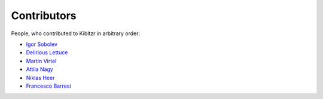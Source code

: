 ============
Contributors
============

People, who contributed to Kibitzr in arbitrary order:

* `Igor Sobolev <https://github.com/yigor>`_
* `Delirious Lettuce <https://github.com/delirious-lettuce>`_
* `Martin Virtel <https://github.com/mvtango>`_
* `Attila Nagy <https://github.com/attilanagy>`_
* `Niklas Heer <https://github.com/niklas-heer>`_
* `Francesco Barresi <https://github.com/cescobarresi>`_
